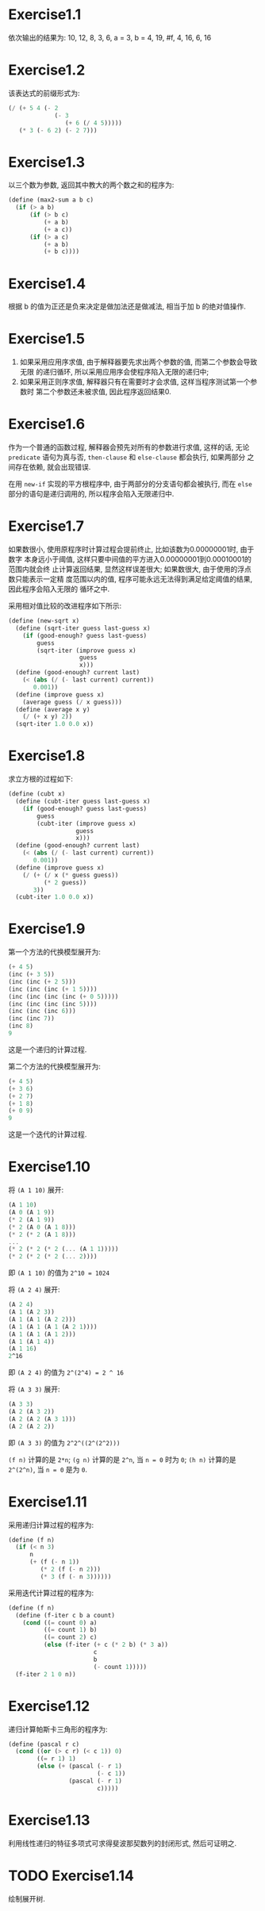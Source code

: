 * Exercise1.1
  依次输出的结果为:
  10,
  12,
  8,
  3,
  6,
  a = 3,
  b = 4,
  19,
  #f,
  4,
  16,
  6,
  16
* Exercise1.2
  该表达式的前缀形式为:
  #+NAME: Exercise1.2
  #+BEGIN_SRC scheme
  (/ (+ 5 4 (- 2
               (- 3
                  (+ 6 (/ 4 5)))))
     (* 3 (- 6 2) (- 2 7)))
  #+END_SRC
* Exercise1.3
  以三个数为参数, 返回其中教大的两个数之和的程序为:
  #+NAME: Exercise1.3
  #+BEGIN_SRC scheme
  (define (max2-sum a b c)
    (if (> a b)
        (if (> b c)
            (+ a b)
            (+ a c))
        (if (> a c)
            (+ a b)
            (+ b c))))
  #+END_SRC
* Exercise1.4
  根据 b 的值为正还是负来决定是做加法还是做减法, 相当于加 b 的绝对值操作.
* Exercise1.5
  1. 如果采用应用序求值, 由于解释器要先求出两个参数的值, 而第二个参数会导致无限
     的递归循环, 所以采用应用序会使程序陷入无限的递归中;
  2. 如果采用正则序求值, 解释器只有在需要时才会求值, 这样当程序测试第一个参数时
     第二个参数还未被求值, 因此程序返回结果0.
* Exercise1.6
  作为一个普通的函数过程, 解释器会预先对所有的参数进行求值, 这样的话, 无论
  =predicate= 语句为真与否, =then-clause= 和 =else-clause= 都会执行, 如果两部分
  之间存在依赖, 就会出现错误.

  在用 =new-if= 实现的平方根程序中, 由于两部分的分支语句都会被执行, 而在 =else=
  部分的语句是递归调用的, 所以程序会陷入无限递归中.
* Exercise1.7
  如果数很小, 使用原程序时计算过程会提前终止, 比如该数为0.00000001时, 由于数字
  本身远小于阈值, 这样只要中间值的平方进入0.00000001到0.00010001的范围内就会终
  止计算返回结果, 显然这样误差很大; 如果数很大, 由于使用的浮点数只能表示一定精
  度范围以内的值, 程序可能永远无法得到满足给定阈值的结果, 因此程序会陷入无限的
  循环之中.

  采用相对值比较的改进程序如下所示:
  #+Name: Exercise1.7
  #+BEGIN_SRC scheme
  (define (new-sqrt x)
    (define (sqrt-iter guess last-guess x)
      (if (good-enough? guess last-guess)
          guess
          (sqrt-iter (improve guess x)
                      guess
                      x)))
    (define (good-enough? current last)
      (< (abs (/ (- last current) current))
         0.001))
    (define (improve guess x)
      (average guess (/ x guess)))
    (define (average x y)
      (/ (+ x y) 2))
    (sqrt-iter 1.0 0.0 x))
    #+END_SRC
* Exercise1.8
  求立方根的过程如下:
  #+Name: Exercise1.8
  #+BEGIN_SRC scheme
  (define (cubt x)
    (define (cubt-iter guess last-guess x)
      (if (good-enough? guess last-guess)
          guess
          (cubt-iter (improve guess x)
                     guess
                     x)))
    (define (good-enough? current last)
      (< (abs (/ (- last current) current))
         0.001))
    (define (improve guess x)
      (/ (+ (/ x (* guess guess))
            (* 2 guess))
         3))
    (cubt-iter 1.0 0.0 x))
    #+END_SRC
* Exercise1.9
  第一个方法的代换模型展开为:
  #+Name: Exercise1.9.1
  #+BEGIN_SRC scheme
  (+ 4 5)
  (inc (+ 3 5))
  (inc (inc (+ 2 5)))
  (inc (inc (inc (+ 1 5))))
  (inc (inc (inc (inc (+ 0 5)))))
  (inc (inc (inc (inc 5))))
  (inc (inc (inc 6)))
  (inc (inc 7))
  (inc 8)
  9
  #+END_SRC
  这是一个递归的计算过程.

  第二个方法的代换模型展开为:
  #+Name: Exercise1.9.2
  #+BEGIN_SRC scheme
  (+ 4 5)
  (+ 3 6)
  (+ 2 7)
  (+ 1 8)
  (+ 0 9)
  9
  #+END_SRC
  这是一个迭代的计算过程.
* Exercise1.10
  将 =(A 1 10)= 展开:
  #+Name: Exercise1.10.1
  #+BEGIN_SRC scheme
  (A 1 10)
  (A 0 (A 1 9))
  (* 2 (A 1 9))
  (* 2 (A 0 (A 1 8)))
  (* 2 (* 2 (A 1 8)))
  ...
  (* 2 (* 2 (* 2 (... (A 1 1)))))
  (* 2 (* 2 (* 2 (... 2))))
  #+END_SRC
  即 =(A 1 10)= 的值为 =2^10 = 1024=

  将 =(A 2 4)= 展开:
  #+Name: Exercise1.10.2
  #+BEGIN_SRC scheme
  (A 2 4)
  (A 1 (A 2 3))
  (A 1 (A 1 (A 2 2)))
  (A 1 (A 1 (A 1 (A 2 1))))
  (A 1 (A 1 (A 1 2)))
  (A 1 (A 1 4))
  (A 1 16)
  2^16
  #+END_SRC
  即 =(A 2 4)= 的值为 =2^(2^4) = 2 ^ 16=

  将 =(A 3 3)= 展开:
  #+Name: Exercise1.10.3
  #+BEGIN_SRC scheme
  (A 3 3)
  (A 2 (A 3 2))
  (A 2 (A 2 (A 3 1)))
  (A 2 (A 2 2))
  #+END_SRC
  即 =(A 3 3)= 的值为 =2^2^((2^(2^2)))=

  =(f n)= 计算的是 =2*n=; =(g n)= 计算的是 =2^n=, 当 =n = 0= 时为 =0=; =(h n)=
  计算的是 =2^(2^n)=, 当 =n = 0= 是为 =0=.
* Exercise1.11
  采用递归计算过程的程序为:
  #+Name: Exercise1.11.1
  #+BEGIN_SRC scheme
  (define (f n)
    (if (< n 3)
        n
        (+ (f (- n 1))
           (* 2 (f (- n 2)))
           (* 3 (f (- n 3))))))
  #+END_SRC

  采用迭代计算过程的程序为:
  #+Name: Exercise1.11.2
  #+BEGIN_SRC scheme
  (define (f n)
    (define (f-iter c b a count)
      (cond ((= count 0) a)
            ((= count 1) b)
            ((= count 2) c)
            (else (f-iter (+ c (* 2 b) (* 3 a))
                          c
                          b
                          (- count 1)))))
    (f-iter 2 1 0 n))
  #+END_SRC
* Exercise1.12
  递归计算帕斯卡三角形的程序为:
  #+Name: Exercise1.12
  #+BEGIN_SRC scheme
  (define (pascal r c)
    (cond ((or (> c r) (< c 1)) 0)
          ((= r 1) 1)
          (else (+ (pascal (- r 1)
                           (- c 1))
                   (pascal (- r 1)
                           c)))))
  #+END_SRC
* Exercise1.13
  利用线性递归的特征多项式可求得斐波那契数列的封闭形式, 然后可证明之.
* TODO Exercise1.14
  绘制展开树.
